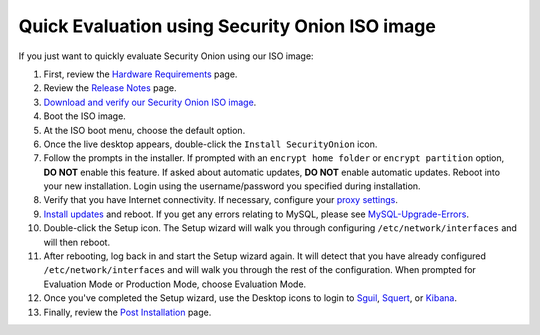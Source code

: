 Quick Evaluation using Security Onion ISO image
===============================================

If you just want to quickly evaluate Security Onion using our ISO image:

#. First, review the `Hardware Requirements <Hardware>`__ page.
#. Review the `Release Notes <Release-Notes>`__ page.
#. `Download and verify our Security Onion ISO image <https://github.com/Security-Onion-Solutions/security-onion/blob/master/Verify_ISO.md>`__.
#. Boot the ISO image.
#. At the ISO boot menu, choose the default option.
#. Once the live desktop appears, double-click the ``Install SecurityOnion`` icon.
#. Follow the prompts in the installer. If prompted with an ``encrypt home folder`` or ``encrypt partition`` option, **DO NOT** enable this feature. If asked about automatic updates, **DO NOT** enable automatic updates. Reboot into your new installation. Login using the username/password you specified during installation.
#. Verify that you have Internet connectivity. If necessary, configure your `proxy settings <Proxy>`__.
#. `Install updates <Upgrade>`__ and reboot. If you get any errors relating to MySQL, please see `MySQL-Upgrade-Errors <MySQL-Upgrade-Errors>`__.
#. Double-click the Setup icon. The Setup wizard will walk you through configuring ``/etc/network/interfaces`` and will then reboot.
#. After rebooting, log back in and start the Setup wizard again. It will detect that you have already configured ``/etc/network/interfaces`` and will walk you through the rest of the configuration. When prompted for Evaluation Mode or Production Mode, choose Evaluation Mode.
#. Once you've completed the Setup wizard, use the Desktop icons to login to `<Sguil>`_, `<Squert>`_, or `<Kibana>`_.
#. Finally, review the `Post Installation <PostInstallation>`__ page.
